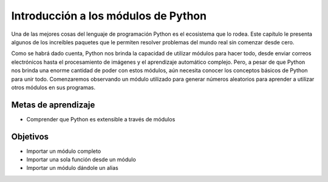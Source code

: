 ..  Copyright (C)  Brad Miller, David Ranum, Jeffrey Elkner, Peter Wentworth, Allen B. Downey, Chris
    Meyers, and Dario Mitchell.  Permission is granted to copy, distribute
    and/or modify this document under the terms of the GNU Free Documentation
    License, Version 1.3 or any later version published by the Free Software
    Foundation; with Invariant Sections being Forward, Prefaces, and
    Contributor List, no Front-Cover Texts, and no Back-Cover Texts.  A copy of
    the license is included in the section entitled "GNU Free Documentation
    License".

.. qnum::
   :prefix: modules-1-
   :start: 1

Introducción a los módulos de Python
------------------------------------

Una de las mejores cosas del lenguaje de programación Python es el ecosistema que lo rodea. Este capítulo le presenta algunos de los increíbles paquetes que le permiten resolver problemas del mundo real sin comenzar desde cero.

.. image:: https://imgs.xkcd.com/comics/python.png

Como se habrá dado cuenta, Python nos brinda la capacidad de utilizar módulos para hacer todo, desde enviar correos electrónicos hasta el procesamiento de imágenes y el aprendizaje automático complejo. Pero, a pesar de que Python nos brinda una enorme cantidad de poder con estos módulos, aún necesita conocer los conceptos básicos de Python para unir todo. Comenzaremos observando un módulo utilizado para generar números aleatorios para aprender a utilizar otros módulos en sus programas.

Metas de aprendizaje
====================

* Comprender que Python es extensible a través de módulos

Objetivos
==========

* Importar un módulo completo
* Importar una sola función desde un módulo
* Importar un módulo dándole un alias
